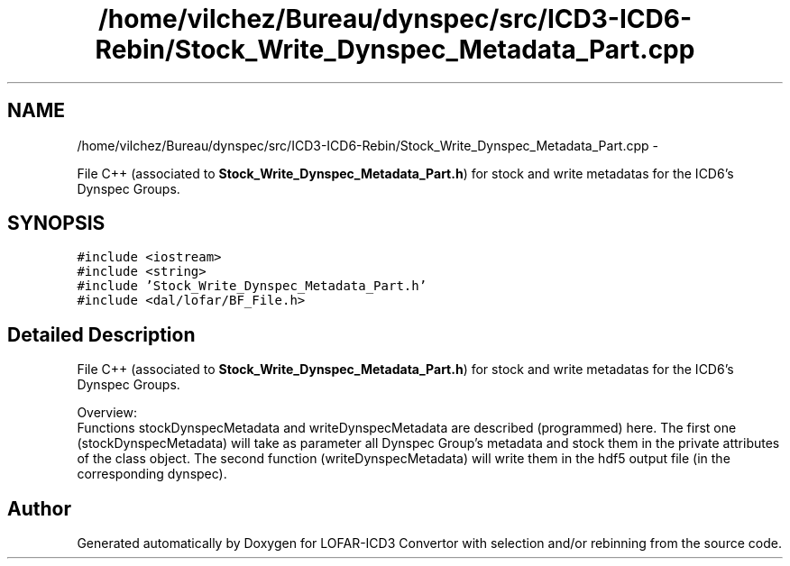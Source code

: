 .TH "/home/vilchez/Bureau/dynspec/src/ICD3-ICD6-Rebin/Stock_Write_Dynspec_Metadata_Part.cpp" 3 "Thu Jan 10 2013" "LOFAR-ICD3 Convertor with selection and/or rebinning" \" -*- nroff -*-
.ad l
.nh
.SH NAME
/home/vilchez/Bureau/dynspec/src/ICD3-ICD6-Rebin/Stock_Write_Dynspec_Metadata_Part.cpp \- 
.PP
File C++ (associated to \fBStock_Write_Dynspec_Metadata_Part\&.h\fP) for stock and write metadatas for the ICD6's Dynspec Groups\&.  

.SH SYNOPSIS
.br
.PP
\fC#include <iostream>\fP
.br
\fC#include <string>\fP
.br
\fC#include 'Stock_Write_Dynspec_Metadata_Part\&.h'\fP
.br
\fC#include <dal/lofar/BF_File\&.h>\fP
.br

.SH "Detailed Description"
.PP 
File C++ (associated to \fBStock_Write_Dynspec_Metadata_Part\&.h\fP) for stock and write metadatas for the ICD6's Dynspec Groups\&. 


.br
 Overview: 
.br
 Functions stockDynspecMetadata and writeDynspecMetadata are described (programmed) here\&. The first one (stockDynspecMetadata) will take as parameter all Dynspec Group's metadata and stock them in the private attributes of the class object\&. The second function (writeDynspecMetadata) will write them in the hdf5 output file (in the corresponding dynspec)\&. 
.SH "Author"
.PP 
Generated automatically by Doxygen for LOFAR-ICD3 Convertor with selection and/or rebinning from the source code\&.
